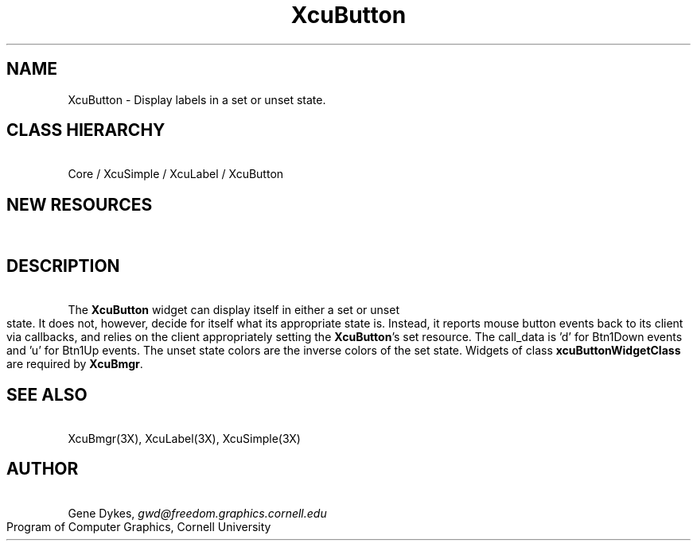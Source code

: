 .TH XcuButton 3X "\fBCornell University Widget Set\fR"
.ad b
.de}F    
.ds)H Program of Computer Graphics
.ev1
.}E
.if\\n()s 'sp |\\n(.pu-1v-1p
.if\\n()t 'sp |\\n(.pu-3v
.ifn 'sp |\\n(.pu-4v
.tl\\*()H- % -\\*(]W
'bp
.ev
..
.SH NAME
XcuButton \- Display labels in a set or unset state.
.ne 4
.SH CLASS HIERARCHY
\ 
.br
Core / XcuSimple / XcuLabel / XcuButton
.ne 4
.SH NEW RESOURCES
\ 
.br
.TS
allbox tab(;);
c s s s.
XcuButton Resources
.T&
lB lB lB lB.
Name;Type;Default;Description
_
.T&
lB l l l.
XtNcallback;Callback;;Btn1Down and Btn1Up events
XtNcursor;Cursor;"dot";Provides a default cursor
XtNset;Boolean;False;Set/Unset state
.TE
.ne 4
.SH DESCRIPTION
\ 
.br
The \fBXcuButton\fR  widget can display itself in either a set or unset state.
It does not, however, decide for itself what its appropriate state is.
Instead, it reports mouse button events back to its client via callbacks, and
relies on the client appropriately setting the \fBXcuButton\fR's set resource.
The call_data is 'd' for Btn1Down events and 'u' for Btn1Up events.
The unset state colors are the inverse colors of the set state.
Widgets of class \fBxcuButtonWidgetClass\fR are required by \fBXcuBmgr\fR.
.ne 4
.SH SEE ALSO
\ 
.br
XcuBmgr(3X), XcuLabel(3X), XcuSimple(3X)
.ne 4
.SH AUTHOR
\ 
.br
Gene Dykes, \fIgwd@freedom.graphics.cornell.edu\fR
.br
Program of Computer Graphics, Cornell University

